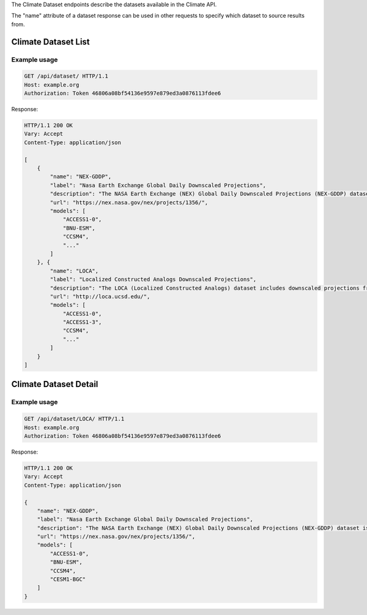 
The Climate Dataset endpoints describe the datasets available in the Climate API.

The "name" attribute of a dataset response can be used in other requests to specify which dataset to source results from.


Climate Dataset List
____________________
.. openapi:: /openapi/climate_api.yml
    :paths:
        /api/dataset/

Example usage
`````````````

.. code-block:: http

    GET /api/dataset/ HTTP/1.1
    Host: example.org
    Authorization: Token 46806a08bf54136e9597e879ed3a0876113fdee6

Response:

.. code-block:: http

    HTTP/1.1 200 OK
    Vary: Accept
    Content-Type: application/json

    [
        {
            "name": "NEX-GDDP",
            "label": "Nasa Earth Exchange Global Daily Downscaled Projections",
            "description": "The NASA Earth Exchange (NEX) Global Daily Downscaled Projections (NEX-GDDP) dataset is comprised of downscaled climate scenarios that are derived from the General Circulation Model (GCM) runs...",
            "url": "https://nex.nasa.gov/nex/projects/1356/",
            "models": [
                "ACCESS1-0",
                "BNU-ESM",
                "CCSM4",
                "..."
            ]
        }, {
            "name": "LOCA",
            "label": "Localized Constructed Analogs Downscaled Projections",
            "description": "The LOCA (Localized Constructed Analogs) dataset includes downscaled projections from 32 global climate models calculated for two Representative Concentration Pathways (RCP 4.5 and RCP 8.5). Each of the climate projections includes daily maximum temperature, minimum temperature, and precipitation for every 6x6km (1/16th degree resolution) for the conterminous US from 1950 to 2100. LOCA attempts to better preserve extreme hot days, heavy rain events and regional patterns of precipitation. The total dataset size is approximately 10 TB.",
            "url": "http://loca.ucsd.edu/",
            "models": [
                "ACCESS1-0",
                "ACCESS1-3",
                "CCSM4",
                "..."
            ]
        }
    ]


Climate Dataset Detail
______________________
.. openapi:: /openapi/climate_api.yml
    :paths:
        /api/dataset/{name}/

Example usage
`````````````

.. code-block:: http

    GET /api/dataset/LOCA/ HTTP/1.1
    Host: example.org
    Authorization: Token 46806a08bf54136e9597e879ed3a0876113fdee6

Response:

.. code-block:: http

    HTTP/1.1 200 OK
    Vary: Accept
    Content-Type: application/json

    {
        "name": "NEX-GDDP",
        "label": "Nasa Earth Exchange Global Daily Downscaled Projections",
        "description": "The NASA Earth Exchange (NEX) Global Daily Downscaled Projections (NEX-GDDP) dataset is comprised of downscaled climate scenarios that are derived from the General Circulation Model (GCM) runs...",
        "url": "https://nex.nasa.gov/nex/projects/1356/",
        "models": [
            "ACCESS1-0",
            "BNU-ESM",
            "CCSM4",
            "CESM1-BGC"
        ]
    }
